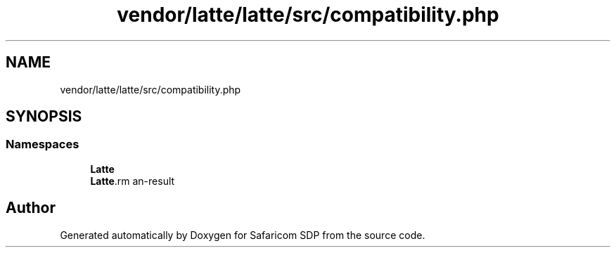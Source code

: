 .TH "vendor/latte/latte/src/compatibility.php" 3 "Sat Sep 26 2020" "Safaricom SDP" \" -*- nroff -*-
.ad l
.nh
.SH NAME
vendor/latte/latte/src/compatibility.php
.SH SYNOPSIS
.br
.PP
.SS "Namespaces"

.in +1c
.ti -1c
.RI " \fBLatte\fP"
.br
.ti -1c
.RI " \fBLatte\\Runtime\fP"
.br
.in -1c
.SH "Author"
.PP 
Generated automatically by Doxygen for Safaricom SDP from the source code\&.
